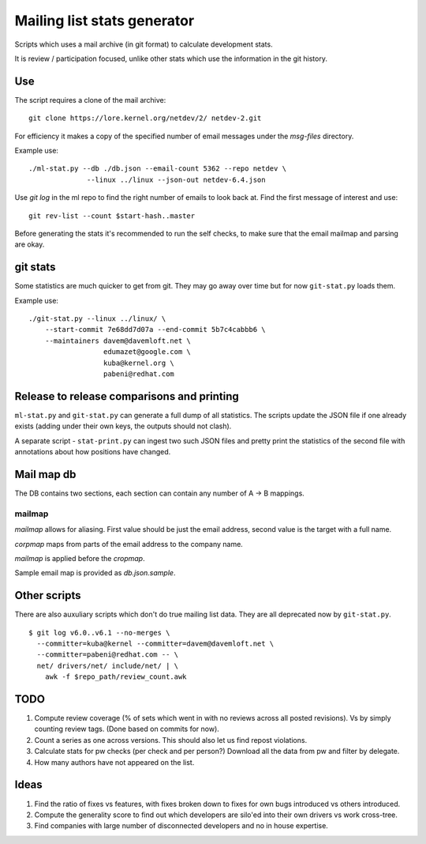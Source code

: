 Mailing list stats generator
============================

Scripts which uses a mail archive (in git format) to calculate development
stats.

It is review / participation focused, unlike other stats which use
the information in the git history.

Use
---

The script requires a clone of the mail archive::

  git clone https://lore.kernel.org/netdev/2/ netdev-2.git

For efficiency it makes a copy of the specified number of email messages
under the `msg-files` directory.

Example use::

  ./ml-stat.py --db ./db.json --email-count 5362 --repo netdev \
                --linux ../linux --json-out netdev-6.4.json

Use `git log` in the ml repo to find the right number of emails to look
back at. Find the first message of interest and use::

  git rev-list --count $start-hash..master

Before generating the stats it's recommended to run the self checks,
to make sure that the email mailmap and parsing are okay.

git stats
---------

Some statistics are much quicker to get from git. They may go away
over time but for now ``git-stat.py`` loads them.

Example use::

    ./git-stat.py --linux ../linux/ \
        --start-commit 7e68dd7d07a --end-commit 5b7c4cabbb6 \
	--maintainers davem@davemloft.net \
	              edumazet@google.com \
		      kuba@kernel.org \
		      pabeni@redhat.com

Release to release comparisons and printing
-------------------------------------------

``ml-stat.py`` and ``git-stat.py`` can generate a full dump of
all statistics. The scripts update the JSON file if one already
exists (adding under their own keys, the outputs should not clash).

A separate script - ``stat-print.py`` can ingest two such
JSON files and pretty print the statistics of the second file
with annotations about how positions have changed.

Mail map db
-----------

The DB contains two sections, each section can contain any number
of A -> B mappings.

mailmap
~~~~~~~

`mailmap` allows for aliasing. First value should be just the email
address, second value is the target with a full name.

`corpmap` maps from parts of the email address to the company name.

`mailmap` is applied before the `cropmap`.

Sample email map is provided as `db.json.sample`.

Other scripts
-------------

There are also auxuliary scripts which don't do true mailing list data.
They are all deprecated now by ``git-stat.py``.

::

  $ git log v6.0..v6.1 --no-merges \
    --committer=kuba@kernel --committer=davem@davemloft.net \
    --committer=pabeni@redhat.com -- \
    net/ drivers/net/ include/net/ | \
      awk -f $repo_path/review_count.awk

TODO
----

1. Compute review coverage (% of sets which went in with no reviews
   across all posted revisions). Vs by simply counting review tags.
   (Done based on commits for now).

2. Count a series as one across versions.
   This should also let us find repost violations.

3. Calculate stats for pw checks (per check and per person?)
   Download all the data from pw and filter by delegate.

4. How many authors have not appeared on the list.

Ideas
-----

1. Find the ratio of fixes vs features, with fixes broken down to
   fixes for own bugs introduced vs others introduced.

2. Compute the generality score to find out which developers are
   silo'ed into their own drivers vs work cross-tree.

3. Find companies with large number of disconnected developers
   and no in house expertise.
